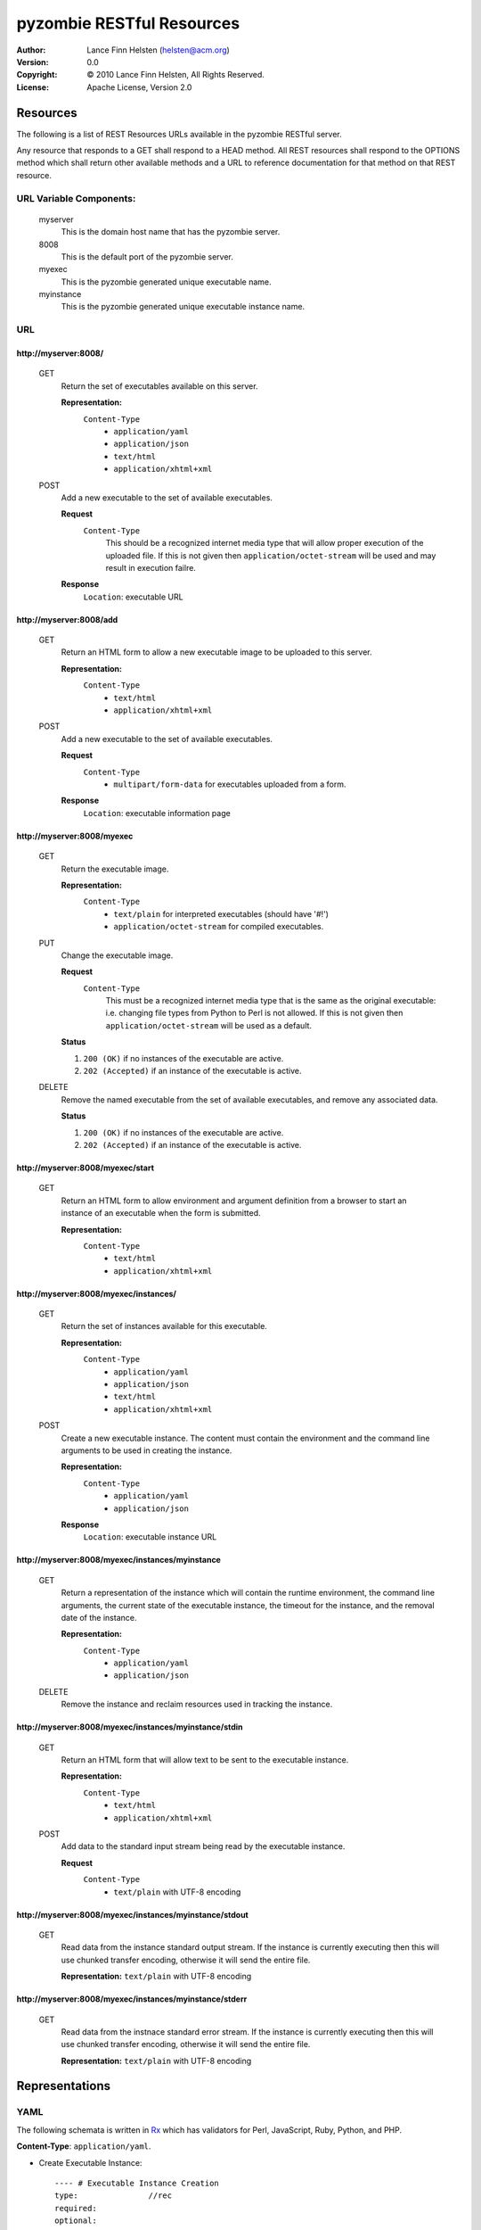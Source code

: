 ==========================
pyzombie RESTful Resources
==========================


:Author:    Lance Finn Helsten (helsten@acm.org)
:Version:   0.0
:Copyright: © 2010 Lance Finn Helsten, All Rights Reserved.
:License:   Apache License, Version 2.0



Resources
--------------------
The following is a list of REST Resources URLs available in the pyzombie
RESTful server.

Any resource that responds to a GET shall respond to a HEAD method. All REST
resources shall respond to the OPTIONS method which shall return other available
methods and a URL to reference documentation for that method on that REST
resource.


URL Variable Components:
^^^^^^^^^^^^^^^^^^^^^^^^
    myserver
        This is the domain host name that has the pyzombie server.
    8008
        This is the default port of the pyzombie server.
    myexec
        This is the pyzombie generated unique executable name.
    myinstance
        This is the pyzombie generated unique executable instance name.


URL
^^^^^^^^^^^^^^^^^^^^^^^^

\http://myserver:8008/
~~~~~~~~~~~~~~~~~~~~~~~~~~~~~~~~~~~~~~~~~~~~~~~~~~~~~~~~~~~~~~~~~~~~
    GET
        Return the set of executables available on this server.
        
        **Representation:**
            ``Content-Type``
                * ``application/yaml``
                * ``application/json``
                * ``text/html``
                * ``application/xhtml+xml``
        
    POST
        Add a new executable to the set of available executables.
        
        **Request**
            ``Content-Type``
                This should be a recognized internet media type that will
                allow proper execution of the uploaded file. If this is not
                given then ``application/octet-stream`` will be used and may
                result in execution failre.
        
        **Response**
            ``Location``: executable URL


\http://myserver:8008/add
~~~~~~~~~~~~~~~~~~~~~~~~~~~~~~~~~~~~~~~~~~~~~~~~~~~~~~~~~~~~~~~~~~~~
    GET
        Return an HTML form to allow a new executable image to be uploaded
        to this server.

        **Representation:**
            ``Content-Type``
                * ``text/html``
                * ``application/xhtml+xml``

        
    POST
        Add a new executable to the set of available executables.
        
        **Request**
            ``Content-Type``
                * ``multipart/form-data`` for executables uploaded from a form.
        
        **Response**
            ``Location``: executable information page


\http://myserver:8008/myexec
~~~~~~~~~~~~~~~~~~~~~~~~~~~~~~~~~~~~~~~~~~~~~~~~~~~~~~~~~~~~~~~~~~~~
    GET
        Return the executable image.

        **Representation:**
            ``Content-Type``
                * ``text/plain`` for interpreted executables (should have '#!')
                * ``application/octet-stream`` for compiled executables.

    PUT
        Change the executable image.

        **Request**
            ``Content-Type``
                This must be a recognized internet media type that is the
                same as the original executable: i.e. changing file types
                from Python to Perl is not allowed. If this is not given
                then ``application/octet-stream`` will be used as a default.
        
        **Status**
        
        1. ``200 (OK)`` if no instances of the executable are active.
        
        2. ``202 (Accepted)`` if an instance of the executable is active.
        

    DELETE
        Remove the named executable from the set of available executables, and
        remove any associated data.
        
        **Status**
        
        1. ``200 (OK)`` if no instances of the executable are active.
        
        2. ``202 (Accepted)`` if an instance of the executable is active.


\http://myserver:8008/myexec/start
~~~~~~~~~~~~~~~~~~~~~~~~~~~~~~~~~~~~~~~~~~~~~~~~~~~~~~~~~~~~~~~~~~~~
    GET
        Return an HTML form to allow environment and argument definition
        from a browser to start an instance of an executable when the form
        is submitted.
        
        **Representation:**
            ``Content-Type``
                * ``text/html``
                * ``application/xhtml+xml``


\http://myserver:8008/myexec/instances/
~~~~~~~~~~~~~~~~~~~~~~~~~~~~~~~~~~~~~~~~~~~~~~~~~~~~~~~~~~~~~~~~~~~~
    GET
        Return the set of instances available for this executable.
        
        **Representation:**
            ``Content-Type``
                * ``application/yaml``
                * ``application/json``
                * ``text/html``
                * ``application/xhtml+xml``
        
    POST
        Create a new executable instance. The content must contain the
        environment and the command line arguments to be used in creating
        the instance.
        
        **Representation:**
            ``Content-Type``
                * ``application/yaml``
                * ``application/json``

        **Response**
            ``Location``: executable instance URL


\http://myserver:8008/myexec/instances/myinstance
~~~~~~~~~~~~~~~~~~~~~~~~~~~~~~~~~~~~~~~~~~~~~~~~~~~~~~~~~~~~~~~~~~~~
    GET
        Return a representation of the instance which will contain the
        runtime environment, the command line arguments, the current
        state of the executable instance, the timeout for the instance,
        and the removal date of the instance.
        
        **Representation:**
            ``Content-Type``
                * ``application/yaml``
                * ``application/json``

        
    DELETE
        Remove the instance and reclaim resources used in tracking the
        instance.


\http://myserver:8008/myexec/instances/myinstance/stdin
~~~~~~~~~~~~~~~~~~~~~~~~~~~~~~~~~~~~~~~~~~~~~~~~~~~~~~~~~~~~~~~~~~~~
    GET
        Return an HTML form that will allow text to be sent to the executable
        instance.
        
        **Representation:**
            ``Content-Type``
                * ``text/html``
                * ``application/xhtml+xml``

    POST
        Add data to the standard input stream being read by the executable
        instance.

        **Request**
            ``Content-Type``
                * ``text/plain`` with UTF-8 encoding


\http://myserver:8008/myexec/instances/myinstance/stdout
~~~~~~~~~~~~~~~~~~~~~~~~~~~~~~~~~~~~~~~~~~~~~~~~~~~~~~~~~~~~~~~~~~~~
    GET
        Read data from the instance standard output stream. If the instance
        is currently executing then this will use chunked transfer encoding,
        otherwise it will send the entire file.
        
        **Representation:** ``text/plain`` with UTF-8 encoding


\http://myserver:8008/myexec/instances/myinstance/stderr
~~~~~~~~~~~~~~~~~~~~~~~~~~~~~~~~~~~~~~~~~~~~~~~~~~~~~~~~~~~~~~~~~~~~
    GET
        Read data from the instnace standard error stream. If the instance
        is currently executing then this will use chunked transfer encoding,
        otherwise it will send the entire file.

        **Representation:** ``text/plain`` with UTF-8 encoding






Representations
--------------------

YAML
^^^^^^^^^^^^^^^^^^^^
The following schemata is written in Rx_ which has validators for Perl,
JavaScript, Ruby, Python, and PHP.

**Content-Type**:  ``application/yaml``.

* Create Executable Instance::

    ---- # Executable Instance Creation
    type:               //rec
    required:
    optional:
        environment:
            type:       //map
            values:     //str
        arguments:
            type:       //arr
            contents:   {type: //str}
            length:     {min: 1}


* Executable Instance Representation::

    ---- # Executable Instance
    type:               //rec
    required:
        self:           //str   # URL to this representation
        executable:     //str   # URL to the executable representation
        returncode:     //one
            # Integer is the exit code when instance has terminated
            # String is the ISO 8601 datetime when instance shall be forced to terminate
        remove:         //str   # ISO 8601 datetime the instance is removed
        environment:
            type:       //map
            values:     //str
        arguments:
            type:       //arr
            contents:   {type: //str}
            length:     {min: 1}
    optional:
        
            
JSON
^^^^^^^^^^^^^^^^^^^^
The following schemata is written in Rx_ which has validators for Perl,
JavaScript, Ruby, Python, and PHP.

**Content-Type**:  ``application/json``.

* Create Executable Instance::

    ---- # Executable Instance Creation
    type:               //rec
    required:
    optional:
        environment:
            type:       //map
            values:     //str
        arguments:
            type:       //arr
            contents:   {type: //str}
            length:     {min: 1}


* Executable Instance Representation::

    ---- # Executable Instance
    type:               //rec
    required:
        self:           //str   # URL to this representation
        executable:     //str   # URL to the executable representation
        returncode:     //one
            # Integer is the exit code when instance has terminated
            # String is the ISO 8601 datetime when instance shall be forced to terminate
        remove:         //str   # ISO 8601 datetime the instance is removed
        environment:
            type:       //map
            values:     //str
        arguments:
            type:       //arr
            contents:   {type: //str}
            length:     {min: 1}
    optional:


HTML
^^^^^^^^^^^^^^^^^^^^
HTML shall only be used in response content. It is available to allow access
to the server from a normal browser.

**Content-Type**: ``text/html``, ``application/xhtml+xml``






.. Hyperlinks
.. _Rx: http://rx.codesimply.com/
.. _Python: http://www.python.org/


